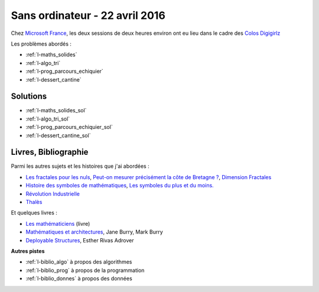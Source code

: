 

.. _l-session_2016_04_22:


Sans ordinateur - 22 avril 2016
===============================

.. index:: patchwork

Chez `Microsoft France <https://www.microsoft.com/fr-fr/>`_, les deux sessions de deux heures environ ont eu lieu 
dans le cadre des
`Colos Digigirlz <http://www.ladn.eu/actualites/microsoft-fait-decouvrir-numerique-aux-adolescentes,article,30488.html>`_

Les problèmes abordés :


* :ref:`l-maths_solides`
* :ref:`l-algo_tri`
* :ref:`l-prog_parcours_echiquier`
* :ref:`l-dessert_cantine`




Solutions
---------

* :ref:`l-maths_solides_sol`
* :ref:`l-algo_tri_sol`
* :ref:`l-prog_parcours_echiquier_sol`
* :ref:`l-dessert_cantine_sol`



.. _l-lecture_2302:

Livres, Bibliographie
---------------------

Parmi les autres sujets et les histoires que j'ai abordées :

* `Les fractales pour les nuls <http://brunomarion.com/fr/les-fractales-pour-les-nuls/>`_,
  `Peut-on mesurer précisément la côte de Bretagne ? <https://sites.google.com/site/fractaletpe/les-applications/les-cotes-bretonnes>`_,
  `Dimension Fractales <https://fr.wikipedia.org/wiki/Dimension_fractale>`_
* `Histoire des symboles de mathématiques <http://trucsmaths.free.fr/hist_symbol.htm>`_,
  `Les symboles du plus et du moins. <http://www.math93.com/index.php/histoire-des-maths/les-symboles-menu/97-histoire-des-mathematiques/symboles-mathematiques/129-plus-et-moins>`_
* `Révolution Industrielle <https://fr.wikipedia.org/wiki/R%C3%A9volution_industrielle>`_
* `Thalès <http://www.maths-et-tiques.fr/index.php/histoire-des-maths/mathematiciens-celebres/thales>`_

Et quelques livres :

* `Les mathématiciens <http://www.editions-belin.com/ewb_pages/f/fiche-article-les-mathematiciens-6817.php>`_ (livre)
* `Mathématiques et architectures <http://www.actes-sud.fr/catalogue/actes-sud-beaux-arts/mathematiques-et-architecture>`_, Jane Burry, Mark Burry
* `Deployable Structures <http://www.laurenceking.com/us/deployable-structures/>`_, Esther Rivas Adrover
  


**Autres pistes**

* :ref:`l-biblio_algo` à propos des algorithmes
* :ref:`l-biblio_prog` à propos de la programmation
* :ref:`l-biblio_donnes` à propos des données
